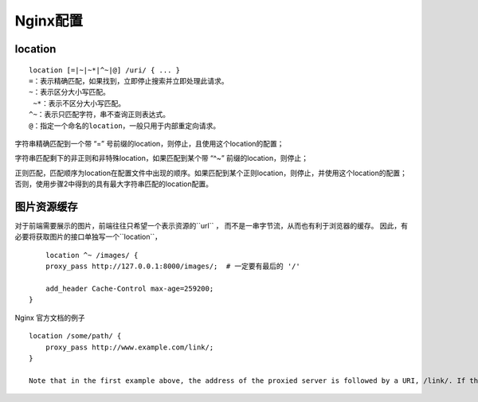Nginx配置
=================

location
-----------------

:: 

	location [=|~|~*|^~|@] /uri/ { ... }
   	=：表示精确匹配，如果找到，立即停止搜索并立即处理此请求。
   	~：表示区分大小写匹配。
  	 ~*：表示不区分大小写匹配。
   	^~：表示只匹配字符，串不查询正则表达式。
   	@：指定一个命名的location，一般只用于内部重定向请求。


字符串精确匹配到一个带 “=” 号前缀的location，则停止，且使用这个location的配置；

字符串匹配剩下的非正则和非特殊location，如果匹配到某个带 “^~” 前缀的location，则停止；

正则匹配，匹配顺序为location在配置文件中出现的顺序。如果匹配到某个正则location，则停止，并使用这个location的配置；否则，使用步骤2中得到的具有最大字符串匹配的location配置。


图片资源缓存
--------------------

对于前端需要展示的图片，前端往往只希望一个表示资源的``url`` ， 而不是一串字节流，从而也有利于浏览器的缓存。
因此，有必要将获取图片的接口单独写一个``location``， 

::

	location ^~ /images/ {
        proxy_pass http://127.0.0.1:8000/images/;  # 一定要有最后的 '/'

        add_header Cache-Control max-age=259200;
    }

Nginx 官方文档的例子

::

	location /some/path/ {
	    proxy_pass http://www.example.com/link/;
	}

	Note that in the first example above, the address of the proxied server is followed by a URI, /link/. If the URI is specified along with the address, it replaces the part of the request URI that matches the location parameter. For example, here the request with the /some/path/page.html URI will be proxied to http://www.example.com/link/page.html. If the address is specified without a URI, or it is not possible to determine the part of URI to be replaced, the full request URI is passed (possibly, modified).



.. _一文读懂什么是Nginx:
	http://www.52im.net/thread-2600-1-1.html

.. _Nginx 文档:
	https://docs.nginx.com/nginx/admin-guide/web-server/reverse-proxy/